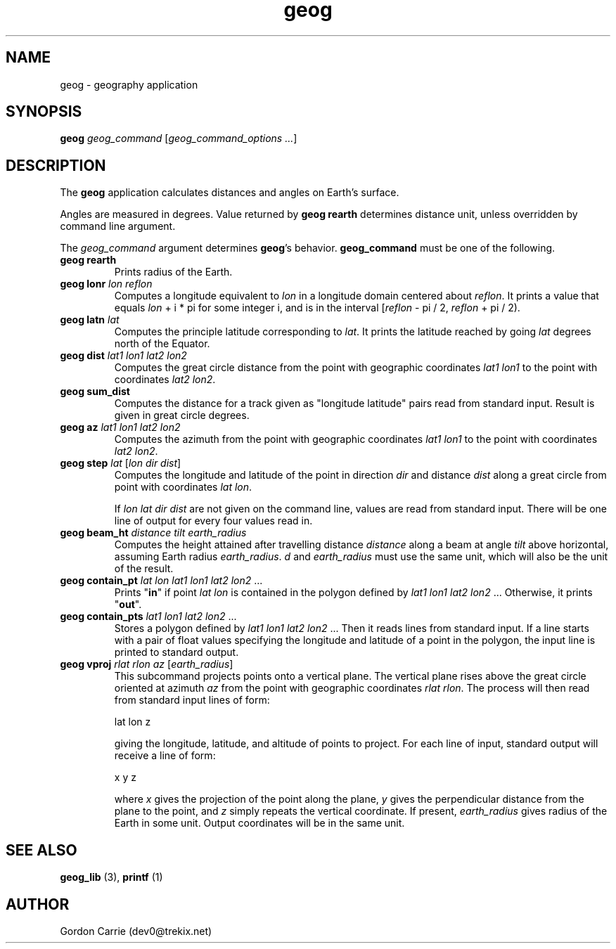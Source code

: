 .\" 
.\" Copyright (c) 2011, Gordon D. Carrie. All rights reserved.
.\" 
.\" Redistribution and use in source and binary forms, with or without
.\" modification, are permitted provided that the following conditions
.\" are met:
.\" 
.\"     * Redistributions of source code must retain the above copyright
.\"     notice, this list of conditions and the following disclaimer.
.\"     * Redistributions in binary form must reproduce the above copyright
.\"     notice, this list of conditions and the following disclaimer in the
.\"     documentation and/or other materials provided with the distribution.
.\" 
.\" THIS SOFTWARE IS PROVIDED BY THE COPYRIGHT HOLDERS AND CONTRIBUTORS
.\" "AS IS" AND ANY EXPRESS OR IMPLIED WARRANTIES, INCLUDING, BUT NOT
.\" LIMITED TO, THE IMPLIED WARRANTIES OF MERCHANTABILITY AND FITNESS FOR
.\" A PARTICULAR PURPOSE ARE DISCLAIMED. IN NO EVENT SHALL THE COPYRIGHT
.\" HOLDER OR CONTRIBUTORS BE LIABLE FOR ANY DIRECT, INDIRECT, INCIDENTAL,
.\" SPECIAL, EXEMPLARY, OR CONSEQUENTIAL DAMAGES (INCLUDING, BUT NOT LIMITED
.\" TO, PROCUREMENT OF SUBSTITUTE GOODS OR SERVICES; LOSS OF USE, DATA, OR
.\" PROFITS; OR BUSINESS INTERRUPTION) HOWEVER CAUSED AND ON ANY THEORY OF
.\" LIABILITY, WHETHER IN CONTRACT, STRICT LIABILITY, OR TORT (INCLUDING
.\" NEGLIGENCE OR OTHERWISE) ARISING IN ANY WAY OUT OF THE USE OF THIS
.\" SOFTWARE, EVEN IF ADVISED OF THE POSSIBILITY OF SUCH DAMAGE.
.\" 
.\" Please address questions and feedback to dev0@trekix.net
.\" 
.\" $Revision: 1.19 $ $Date: 2012/03/09 17:07:31 $
.\"
.TH geog 1 "geography application"
.SH NAME
geog \- geography application
.SH SYNOPSIS
\fBgeog\fP \fIgeog_command\fP [\fIgeog_command_options ...\fP]
.SH DESCRIPTION
The \fBgeog\fP application calculates distances and angles on Earth's surface.

Angles are measured in degrees. Value returned by \fBgeog\ rearth\fP determines
distance unit, unless overridden by command line argument.

The \fIgeog_command\fP argument determines \fBgeog\fP's behavior.
\fBgeog_command\fP must be one of the following.
.TP
\fBgeog\fP \fBrearth\fP
Prints radius of the Earth.
.TP
\fBgeog\fP \fBlonr\fP \fIlon\fP \fIreflon\fP 
Computes a longitude equivalent to \fIlon\fP in a longitude domain
centered about \fIreflon\fP.  It prints a value that equals
\fIlon\fP\ +\ i\ *\ pi for some integer i, and is in the interval
[\fIreflon\fP\ -\ pi / 2,\ \fIreflon\fP\ +\ pi / 2).
.TP
\fBgeog\fP \fBlatn\fP \fIlat\fP
Computes the principle latitude corresponding to \fIlat\fP.  It prints
the latitude reached by going \fIlat\fP degrees north of the Equator.
.TP
\fBgeog\fP \fBdist\fP \fIlat1\fP \fIlon1\fP \fIlat2\fP \fIlon2\fP
Computes the great circle distance from the point with geographic coordinates
\fIlat1\fP \fIlon1\fP to the point with coordinates \fIlat2\fP \fIlon2\fP.
.TP
\fBgeog\fP \fBsum_dist\fP
Computes the distance for a track given as "longitude latitude" pairs read from
standard input. Result is given in great circle degrees.
.TP
\fBgeog\fP \fBaz\fP \fIlat1\fP \fIlon1\fP \fIlat2\fP \fIlon2\fP
Computes the azimuth from the point with geographic coordinates
\fIlat1\fP \fIlon1\fP to the point with coordinates \fIlat2\fP \fIlon2\fP.
.TP
\fBgeog\fP \fBstep\fP \fIlat\fP [\fIlon\fP \fIdir\fP \fIdist\fP]
Computes the longitude and latitude of the point in direction \fIdir\fP and
distance \fIdist\fP along a great circle from point with coordinates
\fIlat\fP \fIlon\fP.

If \fIlon\fP \fIlat\fP \fIdir\fP \fIdist\fP are not given on the command line,
values are read from standard input.  There will be one line of output for
every four values read in.
.TP
\fBgeog\fP \fBbeam_ht\fP \fIdistance\fP \fItilt\fP \fIearth_radius\fP
Computes the height attained after travelling distance \fIdistance\fP
along a beam at angle \fItilt\fP above horizontal, assuming Earth radius
\fIearth_radius\fP.  \fId\fP and \fIearth_radius\fP must use the same unit,
which will also be the unit of the result.
.TP
\fBgeog\fP \fBcontain_pt\fP \fIlat\fP \fIlon\fP \fIlat1\fP \fIlon1\fP \fIlat2\fP \fIlon2\fP ...
Prints "\fBin\fP" if point \fIlat\fP \fIlon\fP is contained in the polygon
defined by \fIlat1\fP \fIlon1\fP \fIlat2\fP \fIlon2\fP ... Otherwise, it
prints "\fBout\fP".
.TP
\fBgeog\fP \fBcontain_pts\fP \fIlat1\fP \fIlon1\fP \fIlat2\fP \fIlon2\fP ...
Stores a polygon defined by \fIlat1\fP \fIlon1\fP \fIlat2\fP \fIlon2\fP ...
Then it reads lines from standard input. If a line starts with a pair of
float values specifying the longitude and latitude of a point in the
polygon, the input line is printed to standard output.
.TP
\fBgeog\fP \fBvproj\fP \fIrlat\fP \fIrlon\fP \fIaz\fP [\fIearth_radius\fP]
This subcommand projects points onto a vertical plane.
The vertical plane rises above the great circle oriented at azimuth \fIaz\fP
from the point with geographic coordinates \fIrlat\fP \fIrlon\fP.
The process will then read from standard input lines of form:
.nf

lat lon z

.fi
giving the longitude, latitude, and altitude of points to project.
For each line of input, standard output will receive a line of form:
.nf

x y z

.fi
where \fIx\fP gives the projection of the point along the plane, \fIy\fP gives
the perpendicular distance from the plane to the point, and \fIz\fP simply
repeats the vertical coordinate. If present, \fIearth_radius\fP gives radius
of the Earth in some unit. Output coordinates will be in the same unit.

.SH SEE ALSO
\fBgeog_lib\fP (3), \fBprintf\fP (1)
.SH AUTHOR
Gordon Carrie (dev0@trekix.net)
